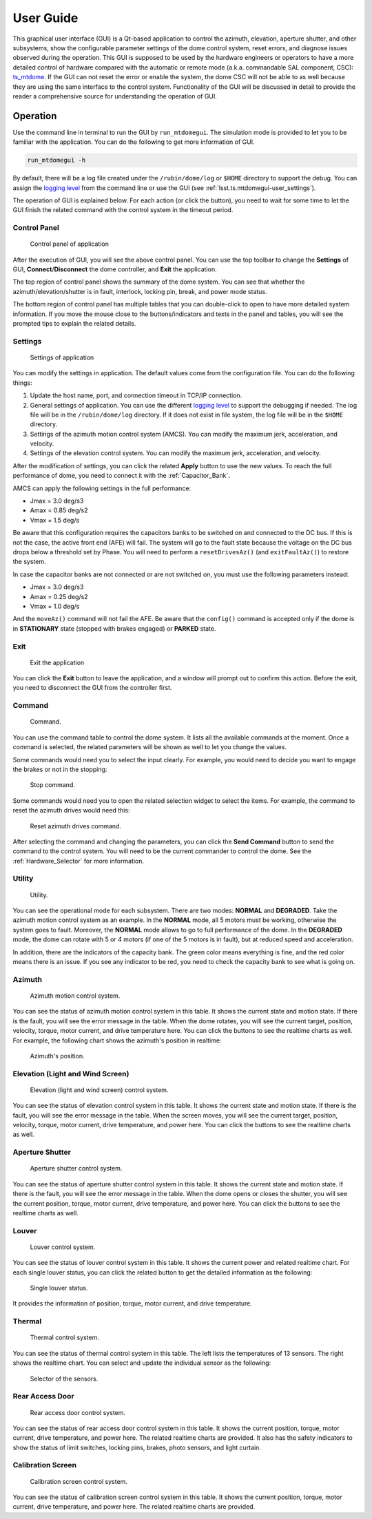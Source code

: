 .. _User_Guide:

################
User Guide
################

This graphical user interface (GUI) is a Qt-based application to control the azimuth, elevation, aperture shutter, and other subsystems, show the configurable parameter settings of the dome control system, reset errors, and diagnose issues observed during the operation.
This GUI is supposed to be used by the hardware engineers or operators to have a more detailed control of hardware compared with the automatic or remote mode (a.k.a. commandable SAL component, CSC): `ts_mtdome <https://ts-mtdome.lsst.io/>`_.
If the GUI can not reset the error or enable the system, the dome CSC will not be able to as well because they are using the same interface to the control system.
Functionality of the GUI will be discussed in detail to provide the reader a comprehensive source for understanding the operation of GUI.

.. _Operation:

Operation
============

Use the command line in terminal to run the GUI by ``run_mtdomegui``.
The simulation mode is provided to let you to be familiar with the application.
You can do the following to get more information of GUI.

.. code:: bash

    run_mtdomegui -h

By default, there will be a log file created under the ``/rubin/dome/log`` or ``$HOME`` directory to support the debug.
You can assign the `logging level <https://docs.python.org/3/library/logging.html#logging-levels>`_ from the command line or use the GUI (see :ref:`lsst.ts.mtdomegui-user_settings`).

The operation of GUI is explained below.
For each action (or click the button), you need to wait for some time to let the GUI finish the related command with the control system in the timeout period.

.. _lsst.ts.mtdomegui-user_control_panel:

Control Panel
-------------

.. figure:: ../screenshot/control_panel.png
  :width: 400

  Control panel of application

After the execution of GUI, you will see the above control panel.
You can use the top toolbar to change the **Settings** of GUI, **Connect**/**Disconnect** the dome controller, and **Exit** the application.

The top region of control panel shows the summary of the dome system.
You can see that whether the azimuth/elevation/shutter is in fault, interlock, locking pin, break, and power mode status.

The bottom region of control panel has multiple tables that you can double-click to open to have more detailed system information.
If you move the mouse close to the buttons/indicators and texts in the panel and tables, you will see the prompted tips to explain the related details.

.. _lsst.ts.mtdomegui-user_settings:

Settings
--------

.. figure:: ../screenshot/settings.png
  :width: 450

  Settings of application

You can modify the settings in application.
The default values come from the configuration file.
You can do the following things:

#. Update the host name, port, and connection timeout in TCP/IP connection.

#. General settings of application. You can use the different `logging level <https://docs.python.org/3/library/logging.html#logging-levels>`_ to support the debugging if needed. The log file will be in the ``/rubin/dome/log`` directory. If it does not exist in file system, the log file will be in the ``$HOME`` directory.

#. Settings of the azimuth motion control system (AMCS). You can modify the maximum jerk, acceleration, and velocity.

#. Settings of the elevation control system. You can modify the maximum jerk, acceleration, and velocity.

After the modification of settings, you can click the related **Apply** button to use the new values.
To reach the full performance of dome, you need to connect it with the :ref:`Capacitor_Bank`.

AMCS can apply the following settings in the full performance:

* Jmax = 3.0 deg/s3
* Amax = 0.85 deg/s2
* Vmax = 1.5 deg/s

Be aware that this configuration requires the capacitors banks to be switched on and connected to the DC bus.
If this is not the case, the active front end (AFE) will fail.
The system will go to the fault state because the voltage on the DC bus drops below a threshold set by Phase.
You will need to perform a ``resetDrivesAz()`` (and ``exitFaultAz()``) to restore the system.

In case the capacitor banks are not connected or are not switched on, you must use the following parameters instead:

* Jmax = 3.0 deg/s3
* Amax = 0.25 deg/s2
* Vmax = 1.0 deg/s

And the ``moveAz()`` command will not fail the AFE.
Be aware that the ``config()`` command is accepted only if the dome is in **STATIONARY** state (stopped with brakes engaged) or **PARKED** state.

.. _lsst.ts.mtdomegui-user_exit:

Exit
----

.. figure:: ../screenshot/exit.png
  :width: 350

  Exit the application

You can click the **Exit** button to leave the application, and a window will prompt out to confirm this action.
Before the exit, you need to disconnect the GUI from the controller first.

.. _lsst.ts.mtdomegui-user_command:

Command
-------

.. figure:: ../screenshot/command.png
  :width: 550

  Command.

You can use the command table to control the dome system.
It lists all the available commands at the moment.
Once a command is selected, the related parameters will be shown as well to let you change the values.

Some commands would need you to select the input clearly.
For example, you would need to decide you want to engage the brakes or not in the stopping:

.. figure:: ../screenshot/command_engage_brakes.png
  :width: 550

  Stop command.

Some commands would need you to open the related selection widget to select the items.
For example, the command to reset the azimuth drives would need this:

.. figure:: ../screenshot/command_azimuth_drives.png
  :width: 550

  Reset azimuth drives command.

After selecting the command and changing the parameters, you can click the **Send Command** button to send the command to the control system.
You will need to be the current commander to control the dome.
See the :ref:`Hardware_Selector` for more information.

.. _lsst.ts.mtdomegui-user_utility:

Utility
-------

.. figure:: ../screenshot/utility.png
  :width: 350

  Utility.

You can see the operational mode for each subsystem.
There are two modes: **NORMAL** and **DEGRADED**.
Take the azimuth motion control system as an example.
In the **NORMAL** mode, all 5 motors must be working, otherwise the system goes to fault.
Moreover, the **NORMAL** mode allows to go to full performance of the dome.
In the **DEGRADED** mode, the dome can rotate with 5 or 4 motors (if one of the 5 motors is in fault), but at reduced speed and acceleration.

In addition, there are the indicators of the capacity bank.
The green color means everything is fine, and the red color means there is an issue.
If you see any indicator to be red, you need to check the capacity bank to see what is going on.

.. _lsst.ts.mtdomegui-user_azimuth:

Azimuth
-------

.. figure:: ../screenshot/azimuth.png
  :width: 550

  Azimuth motion control system.

You can see the status of azimuth motion control system in this table.
It shows the current state and motion state.
If there is the fault, you will see the error message in the table.
When the dome rotates, you will see the current target, position, velocity, torque, motor current, and drive temperature here.
You can click the buttons to see the realtime charts as well.
For example, the following chart shows the azimuth's position in realtime:

.. figure:: ../screenshot/position.png
  :width: 550

  Azimuth's position.

.. _lsst.ts.mtdomegui-user_elevation:

Elevation (Light and Wind Screen)
---------------------------------

.. figure:: ../screenshot/elevation.png
  :width: 550

  Elevation (light and wind screen) control system.

You can see the status of elevation control system in this table.
It shows the current state and motion state.
If there is the fault, you will see the error message in the table.
When the screen moves, you will see the current target, position, velocity, torque, motor current, drive temperature, and power here.
You can click the buttons to see the realtime charts as well.

.. _lsst.ts.mtdomegui-user_shutter:

Aperture Shutter
-----------------

.. figure:: ../screenshot/shutter.png
  :width: 550

  Aperture shutter control system.

You can see the status of aperture shutter control system in this table.
It shows the current state and motion state.
If there is the fault, you will see the error message in the table.
When the dome opens or closes the shutter, you will see the current position, torque, motor current, drive temperature, and power here.
You can click the buttons to see the realtime charts as well.

.. _lsst.ts.mtdomegui-user_louver:

Louver
------

.. figure:: ../screenshot/louver.png
  :width: 400

  Louver control system.

You can see the status of louver control system in this table.
It shows the current power and related realtime chart.
For each single louver status, you can click the related button to get the detailed information as the following:

.. figure:: ../screenshot/louver_single.png
  :width: 400

  Single louver status.

It provides the information of position, torque, motor current, and drive temperature.

.. _lsst.ts.mtdomegui-user_thermal:

Thermal
-------

.. figure:: ../screenshot/thermal.png
  :width: 550

  Thermal control system.

You can see the status of thermal control system in this table.
The left lists the temperatures of 13 sensors.
The right shows the realtime chart.
You can select and update the individual sensor as the following:

.. figure:: ../screenshot/thermal_select_sensor.png
  :width: 400

  Selector of the sensors.

.. _lsst.ts.mtdomegui-user_rad:

Rear Access Door
----------------

.. figure:: ../screenshot/rad.png
  :width: 500

  Rear access door control system.

You can see the status of rear access door control system in this table.
It shows the current position, torque, motor current, drive temperature, and power here.
The related realtime charts are provided.
It also has the safety indicators to show the status of limit switches, locking pins, brakes, photo sensors, and light curtain.

.. _lsst.ts.mtdomegui-user_calibration:

Calibration Screen
------------------

.. figure:: ../screenshot/calibration.png
  :width: 350

  Calibration screen control system.

You can see the status of calibration screen control system in this table.
It shows the current position, torque, motor current, drive temperature, and power here.
The related realtime charts are provided.
